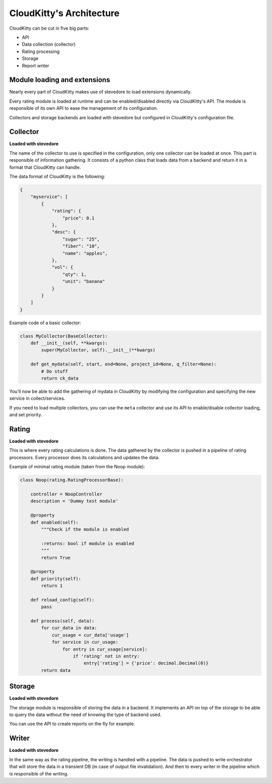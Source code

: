 =========================
CloudKitty's Architecture
=========================

CloudKitty can be cut in five big parts:

* API
* Data collection (collector)
* Rating processing
* Storage
* Report writer


.. Graph is outdated, and needs to be modified. Skipping it.
    .. graphviz:: graph/arch.dot


Module loading and extensions
=============================

Nearly every part of CloudKitty makes use of stevedore to load extensions
dynamically.

Every rating module is loaded at runtime and can be enabled/disabled directly
via CloudKitty's API. The module is responsible of its own API to ease the
management of its configuration.

Collectors and storage backends are loaded with stevedore but configured in
CloudKitty's configuration file.


Collector
=========

**Loaded with stevedore**

The name of the collector to use is specified in the configuration, only one
collector can be loaded at once.
This part is responsible of information gathering. It consists of a python
class that loads data from a backend and return it in a format that CloudKitty
can handle.

The data format of CloudKitty is the following:

.. code-block:: json

   {
       "myservice": [
           {
               "rating": {
                   "price": 0.1
               },
               "desc": {
                   "sugar": "25",
                   "fiber": "10",
                   "name": "apples",
               },
               "vol": {
                   "qty": 1,
                   "unit": "banana"
               }
           }
       ]
   }


Example code of a basic collector:

.. code-block:: python

    class MyCollector(BaseCollector):
        def __init__(self, **kwargs):
            super(MyCollector, self).__init__(**kwargs)

        def get_mydata(self, start, end=None, project_id=None, q_filter=None):
            # Do stuff
            return ck_data


You'll now be able to add the gathering of mydata in CloudKitty by modifying
the configuration and specifying the new service in collect/services.

If you need to load multiple collectors, you can use the ``meta`` collector and
use its API to enable/disable collector loading, and set priority.


Rating
======

**Loaded with stevedore**

This is where every rating calculations is done. The data gathered by the
collector is pushed in a pipeline of rating processors. Every processor does
its calculations and updates the data.

Example of minimal rating module (taken from the Noop module):

.. code-block:: python

    class Noop(rating.RatingProcessorBase):

        controller = NoopController
        description = 'Dummy test module'

        @property
        def enabled(self):
            """Check if the module is enabled

            :returns: bool if module is enabled
            """
            return True

        @property
        def priority(self):
            return 1

        def reload_config(self):
            pass

        def process(self, data):
            for cur_data in data:
                cur_usage = cur_data['usage']
                for service in cur_usage:
                    for entry in cur_usage[service]:
                        if 'rating' not in entry:
                            entry['rating'] = {'price': decimal.Decimal(0)}
            return data


Storage
=======

**Loaded with stevedore**

The storage module is responsible of storing the data in a backend. It
implements an API on top of the storage to be able to query the data without
the need of knowing the type of backend used.

You can use the API to create reports on the fly for example.


Writer
======

**Loaded with stevedore**

In the same way as the rating pipeline, the writing is handled with a pipeline.
The data is pushed to write orchestrator that will store the data in a
transient DB (in case of output file invalidation). And then to every writer in
the pipeline which is responsible of the writing.
